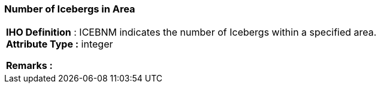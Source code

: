 [[sec-numberofIcebergsinArea]]
=== Number of Icebergs in Area
[cols="a",options="headers"]
|===
a|[underline]#**IHO Definition** :# ICEBNM indicates the number of Icebergs within a specified area. + 
[underline]#** Attribute Type :**# integer + 
 
[underline]#** Remarks :**#  + 
|===
